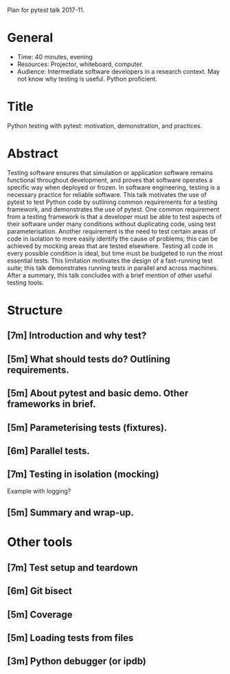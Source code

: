 Plan for pytest talk 2017-11.

* General
  - Time: 40 minutes, evening
  - Resources: Projector, whiteboard, computer.
  - Audience: Intermediate software developers in a research context. May not
    know why testing is useful. Python proficient.
* Title
  Python testing with pytest: motivation, demonstration, and practices.
* Abstract
  Testing software ensures that simulation or application software remains
  functional throughout development, and proves that software operates a
  specific way when deployed or frozen.
  In software engineering, testing is a necessary practice for reliable
  software.
  This talk motivates the use of pytest to test Python code by outlining common
  requirements for a testing framework, and demonstrates the use of pytest.
  One common requirement from a testing framework is that a developer must be
  able to test aspects of their software under many conditions without
  duplicating code, using test parameterisation.
  Another requirement is the need to test certain areas of code in isolation to
  more easily identify the cause of problems; this can be achieved by mocking
  areas that are tested elsewhere.
  Testing all code in every possible condition is ideal, but time must be
  budgeted to run the most essential tests.
  This limitation motivates the design of a fast-running test suite; this talk
  demonstrates running tests in parallel and across machines.
  After a summary, this talk concludes with a brief mention of other useful
  testing tools.
* Structure
** [7m] Introduction and why test?
** [5m] What should tests do? Outlining requirements.
** [5m] About pytest and basic demo. Other frameworks in brief.
** [5m] Parameterising tests (fixtures).
** [6m] Parallel tests.
** [7m] Testing in isolation (mocking)
   Example with logging?
** [5m] Summary and wrap-up.
* Other tools
** [7m] Test setup and teardown
** [6m] Git bisect
** [5m] Coverage
** [5m] Loading tests from files
** [3m] Python debugger (or ipdb)
